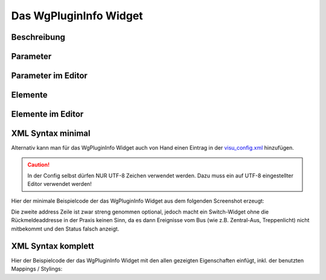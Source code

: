 Das WgPluginInfo Widget
=======================

Beschreibung
------------

.. todo::

    Widget Beschreibung hinzufügen inkl. Beispielen


Parameter
---------

.. parameter_information:: wgplugininfo


Parameter im Editor
-------------------

.. widget_example::
    :editor: attributes
    :scale: 75

        <wgplugininfo>
          <layout colspan="4" />
          <label>Kanal 1<icon name="control_on_off"/></label>
          <address transform="DPT:1.001" mode="readwrite">1/1/0</address>
          <address transform="DPT:1.001" mode="read">1/4/0</address>
        </wgplugininfo>


Elemente
--------

.. elements_information:: wgplugininfo

Elemente im Editor
------------------

.. widget_example::
    :editor: elements
    :scale: 75

        <wgplugininfo>
          <layout colspan="4" />
          <label>WgPluginInfo</label>
          <address transform="DPT:1.001" mode="readwrite">1/1/0</address>
          <address transform="DPT:1.001" mode="read">1/4/0</address>
        </wgplugininfo>

XML Syntax minimal
------------------

Alternativ kann man für das WgPluginInfo Widget auch von Hand einen Eintrag in
der `visu\_config.xml <../XML-Elemente>`__ hinzufügen.

.. CAUTION::
    In der Config selbst dürfen NUR UTF-8 Zeichen verwendet
    werden. Dazu muss ein auf UTF-8 eingestellter Editor verwendet werden!

Hier der minimale Beispielcode der das WgPluginInfo Widget aus dem folgenden Screenshot erzeugt:

.. widget_example::

        <meta>
            <screenshot name="wgplugininfo_simple">
                <caption>WgPluginInfo, einfaches Beispiel</caption>
                <data address="1/4/0">0</data>
            </screenshot>
        </meta>
        <wgplugininfo>
          <label>WgPluginInfo</label>
          <address transform="DPT:1.001" mode="readwrite">1/1/0</address>
          <address transform="DPT:1.001" mode="read">1/4/0</address>
        </wgplugininfo>


Die zweite address Zeile ist zwar streng genommen optional, jedoch macht
ein Switch-Widget ohne die Rückmeldeaddresse in der Praxis keinen Sinn,
da es dann Ereignisse vom Bus (wie z.B. Zentral-Aus, Treppenlicht) nicht
mitbekommt und den Status falsch anzeigt.

XML Syntax komplett
-------------------

Hier der Beispielcode der das WgPluginInfo Widget mit den allen gezeigten
Eigenschaften einfügt, inkl. der benutzten Mappings / Stylings:

.. widget_example::

        <meta>
            <screenshot name="wgplugininfo_complete">
                <caption>WgPluginInfo mit mapping + styling</caption>
                <data address="1/4/0">1</data>
            </screenshot>
        </meta>
        <cv-meta>
            <mappings>
                <mapping name="OnOff">
                    <entry value="0">Aus</entry>
                    <entry value="1">An</entry>
                </mapping>
            </mappings>
            <stylings>
                <styling name="RedGreen">
                    <entry value="1">red</entry>
                    <entry value="0">green</entry>
                </styling>
            </stylings>
        </cv-meta>
        <wgplugininfo mapping="OnOff" styling="RedGreen">
          <label>WgPluginInfo</label>
          <address transform="DPT:1.001" mode="readwrite">1/1/0</address>
          <address transform="DPT:1.001" mode="read">1/4/0</address>
        </wgplugininfo>
